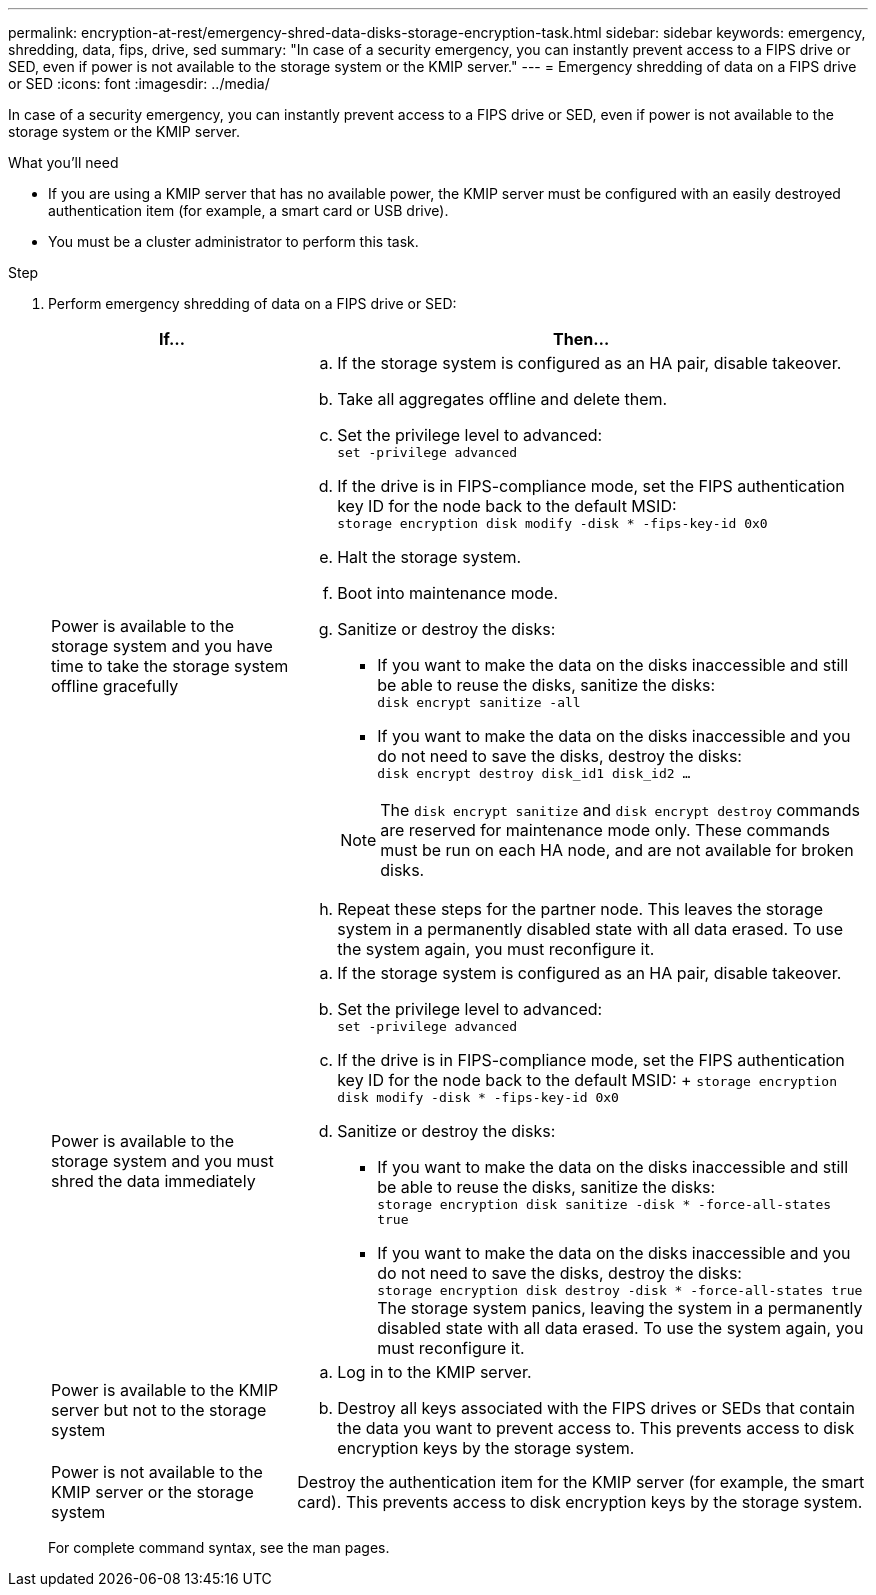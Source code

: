 ---
permalink: encryption-at-rest/emergency-shred-data-disks-storage-encryption-task.html
sidebar: sidebar
keywords: emergency, shredding, data, fips, drive, sed
summary: "In case of a security emergency, you can instantly prevent access to a FIPS drive or SED, even if power is not available to the storage system or the KMIP server."
---
= Emergency shredding of data on a FIPS drive or SED
:icons: font
:imagesdir: ../media/

[.lead]
In case of a security emergency, you can instantly prevent access to a FIPS drive or SED, even if power is not available to the storage system or the KMIP server.

.What you'll need

* If you are using a KMIP server that has no available power, the KMIP server must be configured with an easily destroyed authentication item (for example, a smart card or USB drive).
* You must be a cluster administrator to perform this task.

.Step

. Perform emergency shredding of data on a FIPS drive or SED:
+
[cols="30,70"]
|===

h| If... h| Then...

a|
Power is available to the storage system and you have time to take the storage system offline gracefully
a|

 .. If the storage system is configured as an HA pair, disable takeover.
 .. Take all aggregates offline and delete them.
 .. Set the privilege level to advanced:
 +
`set -privilege advanced`
 .. If the drive is in FIPS-compliance mode, set the FIPS authentication key ID for the node back to the default MSID:
 +
`storage encryption disk modify -disk * -fips-key-id 0x0`
 .. Halt the storage system.
 .. Boot into maintenance mode.
 .. Sanitize or destroy the disks:
  *** If you want to make the data on the disks inaccessible and still be able to reuse the disks, sanitize the disks:
  +
 `disk encrypt sanitize -all`
  *** If you want to make the data on the disks inaccessible and you do not need to save the disks, destroy the disks:
  +
 `disk encrypt destroy disk_id1 disk_id2 …`

+
[NOTE]
====
The `disk encrypt sanitize` and `disk encrypt destroy` commands are reserved for maintenance mode only. These commands must be run on each HA node, and are not available for broken disks.
====
 .. Repeat these steps for the partner node.
 This leaves the storage system in a permanently disabled state with all data erased. To use the system again, you must reconfigure it.

a|
Power is available to the storage system and you must shred the data immediately
a|

 .. If the storage system is configured as an HA pair, disable takeover.
 .. Set the privilege level to advanced:
 +
`set -privilege advanced`
 .. If the drive is in FIPS-compliance mode, set the FIPS authentication key ID for the node back to the default MSID:  
 +
 `storage encryption disk modify -disk * -fips-key-id 0x0` 
 .. Sanitize or destroy the disks:
  *** If you want to make the data on the disks inaccessible and still be able to reuse the disks, sanitize the disks:
  +
 `storage encryption disk sanitize -disk * -force-all-states true`
  *** If you want to make the data on the disks inaccessible and you do not need to save the disks, destroy the disks:
  +
 `storage encryption disk destroy -disk * -force-all-states true`
 The storage system panics, leaving the system in a permanently disabled state with all data erased. To use the system again, you must reconfigure it.

a|
Power is available to the KMIP server but not to the storage system
a|

 .. Log in to the KMIP server.
 .. Destroy all keys associated with the FIPS drives or SEDs that contain the data you want to prevent access to.
 This prevents access to disk encryption keys by the storage system.

a|
Power is not available to the KMIP server or the storage system
a|
Destroy the authentication item for the KMIP server (for example, the smart card). This prevents access to disk encryption keys by the storage system.
|===

+
For complete command syntax, see the man pages.

// 25 jan 2020, BURT 1452520 